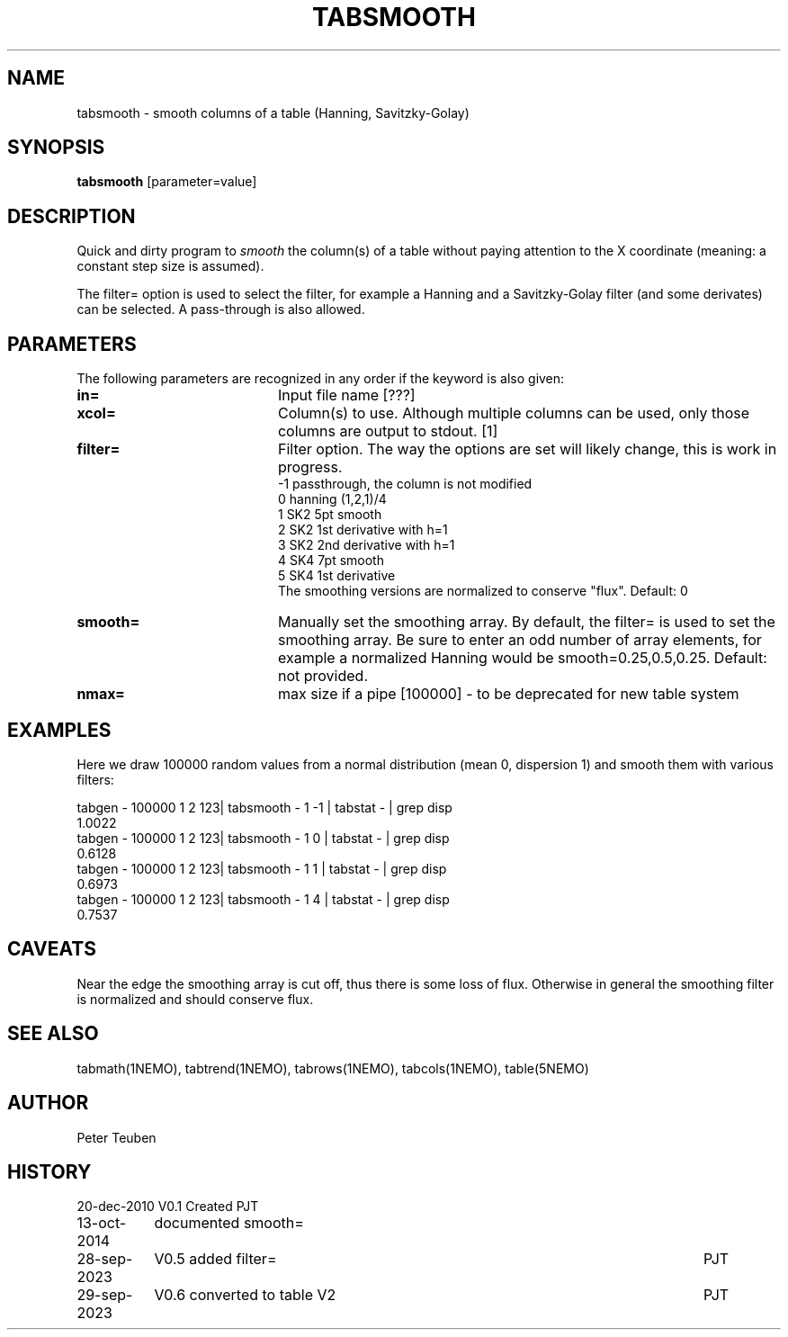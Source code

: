 .TH TABSMOOTH 1NEMO "28 September 2023"

.SH "NAME"
tabsmooth \- smooth columns of a table (Hanning, Savitzky-Golay)

.SH "SYNOPSIS"
\fBtabsmooth\fP [parameter=value]

.SH "DESCRIPTION"
Quick and dirty program to \fIsmooth\fP the column(s) of a table
without paying attention to the X coordinate (meaning: a constant
step size is assumed).
.PP
The filter= option is used to select the filter, for example
a Hanning and a Savitzky-Golay filter (and some derivates)
can be selected.   A pass-through is also allowed.

.SH "PARAMETERS"
The following parameters are recognized in any order if the keyword
is also given:
.TP 20
\fBin=\fP
Input file name [???]    
.TP 
\fBxcol=\fP
Column(s) to use. Although multiple columns can be used, only those 
columns are output to stdout.  [1]
.TP
\fBfilter=\fP
Filter option. The way the options are set will likely change, this
is work in progress.
.nf
   -1 passthrough, the column is not modified
   0  hanning (1,2,1)/4
   1  SK2 5pt smooth
   2  SK2 1st derivative with h=1
   3  SK2 2nd derivative with h=1
   4  SK4 7pt smooth
   5  SK4 1st derivative
.fi
The smoothing versions are normalized to conserve "flux".
Default: 0
.TP 
\fBsmooth=\fP
Manually set the smoothing array. By default, the filter= is used to set the smoothing
array.  Be sure to enter an odd number
of array elements, for example a normalized Hanning would be
smooth=0.25,0.5,0.25.
Default: not provided.
.TP 
\fBnmax=\fP
max size if a pipe [100000]  - to be deprecated for new table system

.SH "EXAMPLES"
Here we draw 100000 random values from a normal distribution (mean 0, dispersion 1) and smooth them
with various filters:
.nf

tabgen - 100000 1 2 123| tabsmooth - 1 -1 | tabstat - | grep disp
1.0022
tabgen - 100000 1 2 123| tabsmooth - 1  0 | tabstat - | grep disp
0.6128
tabgen - 100000 1 2 123| tabsmooth - 1  1 | tabstat - | grep disp
0.6973
tabgen - 100000 1 2 123| tabsmooth - 1  4 | tabstat - | grep disp
0.7537

.fi

.SH "CAVEATS"
Near the edge the smoothing array is cut off, thus there is some loss of flux.
Otherwise in general the smoothing filter is normalized and should conserve flux.

.SH "SEE ALSO"
tabmath(1NEMO), tabtrend(1NEMO), tabrows(1NEMO), tabcols(1NEMO), table(5NEMO)

.SH "AUTHOR"
Peter Teuben

.SH "HISTORY"
.nf
.ta +1.5i +5.5i
20-dec-2010	V0.1 Created	PJT
13-oct-2014	documented smooth=
28-sep-2023	V0.5 added filter=	PJT
29-sep-2023	V0.6 converted to table V2	PJT
.fi
